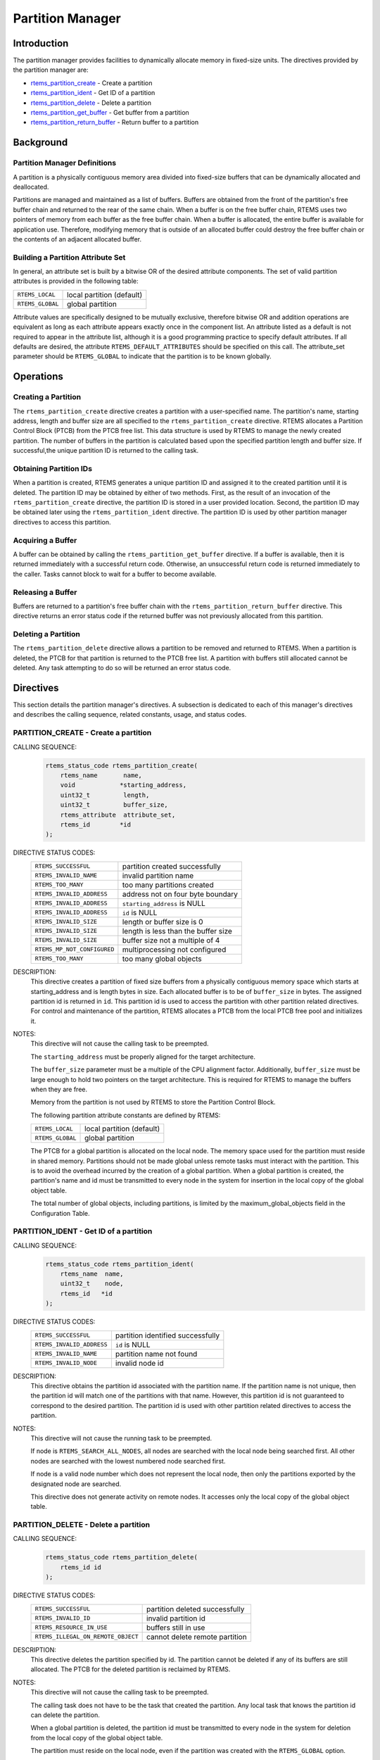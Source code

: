 .. comment SPDX-License-Identifier: CC-BY-SA-4.0

.. COMMENT: COPYRIGHT (c) 1988-2008.
.. COMMENT: On-Line Applications Research Corporation (OAR).
.. COMMENT: All rights reserved.

Partition Manager
*****************

.. index:: partitions

Introduction
============

The partition manager provides facilities to dynamically allocate memory in
fixed-size units.  The directives provided by the partition manager are:

- rtems_partition_create_ - Create a partition

- rtems_partition_ident_ - Get ID of a partition

- rtems_partition_delete_ - Delete a partition

- rtems_partition_get_buffer_ - Get buffer from a partition

- rtems_partition_return_buffer_ - Return buffer to a partition

Background
==========

Partition Manager Definitions
-----------------------------
.. index:: partition, definition

A partition is a physically contiguous memory area divided into fixed-size
buffers that can be dynamically allocated and deallocated.

.. index:: buffers, definition

Partitions are managed and maintained as a list of buffers.  Buffers are
obtained from the front of the partition's free buffer chain and returned to
the rear of the same chain.  When a buffer is on the free buffer chain, RTEMS
uses two pointers of memory from each buffer as the free buffer chain.  When a
buffer is allocated, the entire buffer is available for application use.
Therefore, modifying memory that is outside of an allocated buffer could
destroy the free buffer chain or the contents of an adjacent allocated buffer.

Building a Partition Attribute Set
----------------------------------
.. index:: partition attribute set, building

In general, an attribute set is built by a bitwise OR of the desired attribute
components.  The set of valid partition attributes is provided in the following
table:

.. list-table::
 :class: rtems-table

 * - ``RTEMS_LOCAL``
   - local partition (default)
 * - ``RTEMS_GLOBAL``
   - global partition

Attribute values are specifically designed to be mutually exclusive, therefore
bitwise OR and addition operations are equivalent as long as each attribute
appears exactly once in the component list.  An attribute listed as a default
is not required to appear in the attribute list, although it is a good
programming practice to specify default attributes.  If all defaults are
desired, the attribute ``RTEMS_DEFAULT_ATTRIBUTES`` should be specified on this
call.  The attribute_set parameter should be ``RTEMS_GLOBAL`` to indicate that
the partition is to be known globally.

Operations
==========

Creating a Partition
--------------------

The ``rtems_partition_create`` directive creates a partition with a
user-specified name.  The partition's name, starting address, length and buffer
size are all specified to the ``rtems_partition_create`` directive.  RTEMS
allocates a Partition Control Block (PTCB) from the PTCB free list.  This data
structure is used by RTEMS to manage the newly created partition.  The number
of buffers in the partition is calculated based upon the specified partition
length and buffer size. If successful,the unique partition ID is returned to
the calling task.

Obtaining Partition IDs
-----------------------

When a partition is created, RTEMS generates a unique partition ID and assigned
it to the created partition until it is deleted.  The partition ID may be
obtained by either of two methods.  First, as the result of an invocation of
the ``rtems_partition_create`` directive, the partition ID is stored in a user
provided location.  Second, the partition ID may be obtained later using the
``rtems_partition_ident`` directive.  The partition ID is used by other
partition manager directives to access this partition.

Acquiring a Buffer
------------------

A buffer can be obtained by calling the ``rtems_partition_get_buffer``
directive.  If a buffer is available, then it is returned immediately with a
successful return code.  Otherwise, an unsuccessful return code is returned
immediately to the caller.  Tasks cannot block to wait for a buffer to become
available.

Releasing a Buffer
------------------

Buffers are returned to a partition's free buffer chain with the
``rtems_partition_return_buffer`` directive.  This directive returns an error
status code if the returned buffer was not previously allocated from this
partition.

Deleting a Partition
--------------------

The ``rtems_partition_delete`` directive allows a partition to be removed and
returned to RTEMS.  When a partition is deleted, the PTCB for that partition is
returned to the PTCB free list.  A partition with buffers still allocated
cannot be deleted.  Any task attempting to do so will be returned an error
status code.

Directives
==========

This section details the partition manager's directives.  A subsection is
dedicated to each of this manager's directives and describes the calling
sequence, related constants, usage, and status codes.

.. raw:: latex

   \clearpage

.. _rtems_partition_create:

PARTITION_CREATE - Create a partition
-------------------------------------
.. index:: create a partition
.. index:: rtems_partition_create

CALLING SEQUENCE:
    .. code-block:: c

        rtems_status_code rtems_partition_create(
            rtems_name       name,
            void            *starting_address,
            uint32_t         length,
            uint32_t         buffer_size,
            rtems_attribute  attribute_set,
            rtems_id        *id
        );

DIRECTIVE STATUS CODES:
    .. list-table::
     :class: rtems-table

     * - ``RTEMS_SUCCESSFUL``
       - partition created successfully
     * - ``RTEMS_INVALID_NAME``
       - invalid partition name
     * - ``RTEMS_TOO_MANY``
       - too many partitions created
     * - ``RTEMS_INVALID_ADDRESS``
       - address not on four byte boundary
     * - ``RTEMS_INVALID_ADDRESS``
       - ``starting_address`` is NULL
     * - ``RTEMS_INVALID_ADDRESS``
       - ``id`` is NULL
     * - ``RTEMS_INVALID_SIZE``
       - length or buffer size is 0
     * - ``RTEMS_INVALID_SIZE``
       - length is less than the buffer size
     * - ``RTEMS_INVALID_SIZE``
       - buffer size not a multiple of 4
     * - ``RTEMS_MP_NOT_CONFIGURED``
       - multiprocessing not configured
     * - ``RTEMS_TOO_MANY``
       - too many global objects

DESCRIPTION:
    This directive creates a partition of fixed size buffers from a physically
    contiguous memory space which starts at starting_address and is length
    bytes in size.  Each allocated buffer is to be of ``buffer_size`` in bytes.
    The assigned partition id is returned in ``id``.  This partition id is used
    to access the partition with other partition related directives.  For
    control and maintenance of the partition, RTEMS allocates a PTCB from the
    local PTCB free pool and initializes it.

NOTES:
    This directive will not cause the calling task to be preempted.

    The ``starting_address`` must be properly aligned for the target
    architecture.

    The ``buffer_size`` parameter must be a multiple of the CPU alignment
    factor.  Additionally, ``buffer_size`` must be large enough to hold two
    pointers on the target architecture.  This is required for RTEMS to manage
    the buffers when they are free.

    Memory from the partition is not used by RTEMS to store the Partition
    Control Block.

    The following partition attribute constants are defined by RTEMS:

    .. list-table::
     :class: rtems-table

     * - ``RTEMS_LOCAL``
       - local partition (default)
     * - ``RTEMS_GLOBAL``
       - global partition

    The PTCB for a global partition is allocated on the local node.  The memory
    space used for the partition must reside in shared memory. Partitions
    should not be made global unless remote tasks must interact with the
    partition.  This is to avoid the overhead incurred by the creation of a
    global partition.  When a global partition is created, the partition's name
    and id must be transmitted to every node in the system for insertion in the
    local copy of the global object table.

    The total number of global objects, including partitions, is limited by the
    maximum_global_objects field in the Configuration Table.

.. raw:: latex

   \clearpage

.. _rtems_partition_ident:

PARTITION_IDENT - Get ID of a partition
---------------------------------------
.. index:: get ID of a partition
.. index:: obtain ID of a partition
.. index:: rtems_partition_ident

CALLING SEQUENCE:
    .. code-block:: c

        rtems_status_code rtems_partition_ident(
            rtems_name  name,
            uint32_t    node,
            rtems_id   *id
        );

DIRECTIVE STATUS CODES:
    .. list-table::
     :class: rtems-table

     * - ``RTEMS_SUCCESSFUL``
       - partition identified successfully
     * - ``RTEMS_INVALID_ADDRESS``
       - ``id`` is NULL
     * - ``RTEMS_INVALID_NAME``
       - partition name not found
     * - ``RTEMS_INVALID_NODE``
       - invalid node id

DESCRIPTION:
    This directive obtains the partition id associated with the partition name.
    If the partition name is not unique, then the partition id will match one
    of the partitions with that name.  However, this partition id is not
    guaranteed to correspond to the desired partition.  The partition id is
    used with other partition related directives to access the partition.

NOTES:
    This directive will not cause the running task to be preempted.

    If node is ``RTEMS_SEARCH_ALL_NODES``, all nodes are searched with the
    local node being searched first.  All other nodes are searched with the
    lowest numbered node searched first.

    If node is a valid node number which does not represent the local node,
    then only the partitions exported by the designated node are searched.

    This directive does not generate activity on remote nodes.  It accesses
    only the local copy of the global object table.

.. raw:: latex

   \clearpage

.. _rtems_partition_delete:

PARTITION_DELETE - Delete a partition
-------------------------------------
.. index:: delete a partition
.. index:: rtems_partition_delete

CALLING SEQUENCE:
    .. code-block:: c

        rtems_status_code rtems_partition_delete(
            rtems_id id
        );

DIRECTIVE STATUS CODES:
    .. list-table::
     :class: rtems-table

     * - ``RTEMS_SUCCESSFUL``
       - partition deleted successfully
     * - ``RTEMS_INVALID_ID``
       - invalid partition id
     * - ``RTEMS_RESOURCE_IN_USE``
       - buffers still in use
     * - ``RTEMS_ILLEGAL_ON_REMOTE_OBJECT``
       - cannot delete remote partition

DESCRIPTION:
    This directive deletes the partition specified by id.  The partition cannot
    be deleted if any of its buffers are still allocated.  The PTCB for the
    deleted partition is reclaimed by RTEMS.

NOTES:
    This directive will not cause the calling task to be preempted.

    The calling task does not have to be the task that created the partition.
    Any local task that knows the partition id can delete the partition.

    When a global partition is deleted, the partition id must be transmitted to
    every node in the system for deletion from the local copy of the global
    object table.

    The partition must reside on the local node, even if the partition was
    created with the ``RTEMS_GLOBAL`` option.

.. raw:: latex

   \clearpage

.. _rtems_partition_get_buffer:

PARTITION_GET_BUFFER - Get buffer from a partition
--------------------------------------------------
.. index:: get buffer from partition
.. index:: obtain buffer from partition
.. index:: rtems_partition_get_buffer

CALLING SEQUENCE:
    .. code-block:: c

        rtems_status_code rtems_partition_get_buffer(
            rtems_id   id,
            void     **buffer
        );

DIRECTIVE STATUS CODES:
    .. list-table::
     :class: rtems-table

     * - ``RTEMS_SUCCESSFUL``
       - buffer obtained successfully
     * - ``RTEMS_INVALID_ADDRESS``
       - ``buffer`` is NULL
     * - ``RTEMS_INVALID_ID``
       - invalid partition id
     * - ``RTEMS_UNSATISFIED``
       - all buffers are allocated

DESCRIPTION:
    This directive allows a buffer to be obtained from the partition specified
    in id.  The address of the allocated buffer is returned in buffer.

NOTES:
    This directive will not cause the running task to be preempted.

    All buffers begin on a four byte boundary.

    A task cannot wait on a buffer to become available.

    Getting a buffer from a global partition which does not reside on the local
    node will generate a request telling the remote node to allocate a buffer
    from the specified partition.

.. raw:: latex

   \clearpage

.. _rtems_partition_return_buffer:

PARTITION_RETURN_BUFFER - Return buffer to a partition
------------------------------------------------------
.. index:: return buffer to partitition
.. index:: rtems_partition_return_buffer

CALLING SEQUENCE:
    .. code-block:: c

        rtems_status_code rtems_partition_return_buffer(
            rtems_id  id,
            void     *buffer
        );

DIRECTIVE STATUS CODES:
    .. list-table::
     :class: rtems-table

     * - ``RTEMS_SUCCESSFUL``
       - buffer returned successfully
     * - ``RTEMS_INVALID_ADDRESS``
       - ``buffer`` is NULL
     * - ``RTEMS_INVALID_ID``
       - invalid partition id
     * - ``RTEMS_INVALID_ADDRESS``
       - buffer address not in partition

DESCRIPTION:
    This directive returns the buffer specified by buffer to the partition
    specified by id.

NOTES:
    This directive will not cause the running task to be preempted.

    Returning a buffer to a global partition which does not reside on the local
    node will generate a request telling the remote node to return the buffer
    to the specified partition.

    Returning a buffer multiple times is an error.  It will corrupt the
    internal state of the partition.
